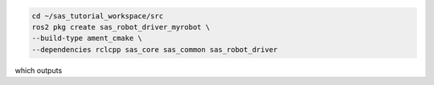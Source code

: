.. code-block:: console

  cd ~/sas_tutorial_workspace/src
  ros2 pkg create sas_robot_driver_myrobot \
  --build-type ament_cmake \
  --dependencies rclcpp sas_core sas_common sas_robot_driver


which outputs

.. dropdown:: ros2 pkg create output

    .. code-block:: console
        :emphasize-lines: 1-2
    
        asdasdasd